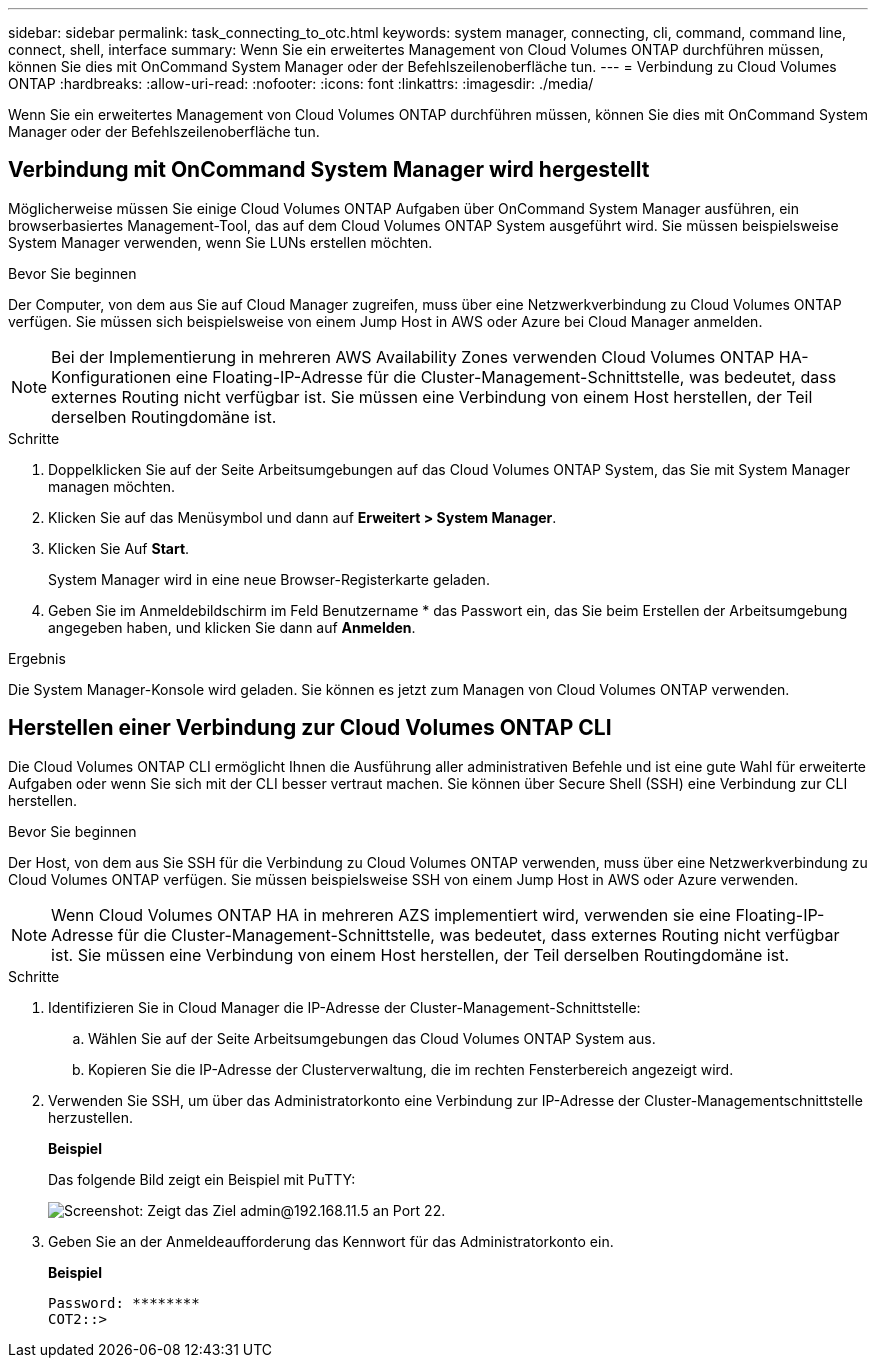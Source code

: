 ---
sidebar: sidebar 
permalink: task_connecting_to_otc.html 
keywords: system manager, connecting, cli, command, command line, connect, shell, interface 
summary: Wenn Sie ein erweitertes Management von Cloud Volumes ONTAP durchführen müssen, können Sie dies mit OnCommand System Manager oder der Befehlszeilenoberfläche tun. 
---
= Verbindung zu Cloud Volumes ONTAP
:hardbreaks:
:allow-uri-read: 
:nofooter: 
:icons: font
:linkattrs: 
:imagesdir: ./media/


Wenn Sie ein erweitertes Management von Cloud Volumes ONTAP durchführen müssen, können Sie dies mit OnCommand System Manager oder der Befehlszeilenoberfläche tun.



== Verbindung mit OnCommand System Manager wird hergestellt

Möglicherweise müssen Sie einige Cloud Volumes ONTAP Aufgaben über OnCommand System Manager ausführen, ein browserbasiertes Management-Tool, das auf dem Cloud Volumes ONTAP System ausgeführt wird. Sie müssen beispielsweise System Manager verwenden, wenn Sie LUNs erstellen möchten.

.Bevor Sie beginnen
Der Computer, von dem aus Sie auf Cloud Manager zugreifen, muss über eine Netzwerkverbindung zu Cloud Volumes ONTAP verfügen. Sie müssen sich beispielsweise von einem Jump Host in AWS oder Azure bei Cloud Manager anmelden.


NOTE: Bei der Implementierung in mehreren AWS Availability Zones verwenden Cloud Volumes ONTAP HA-Konfigurationen eine Floating-IP-Adresse für die Cluster-Management-Schnittstelle, was bedeutet, dass externes Routing nicht verfügbar ist. Sie müssen eine Verbindung von einem Host herstellen, der Teil derselben Routingdomäne ist.

.Schritte
. Doppelklicken Sie auf der Seite Arbeitsumgebungen auf das Cloud Volumes ONTAP System, das Sie mit System Manager managen möchten.
. Klicken Sie auf das Menüsymbol und dann auf *Erweitert > System Manager*.
. Klicken Sie Auf *Start*.
+
System Manager wird in eine neue Browser-Registerkarte geladen.

. Geben Sie im Anmeldebildschirm im Feld Benutzername * das Passwort ein, das Sie beim Erstellen der Arbeitsumgebung angegeben haben, und klicken Sie dann auf *Anmelden*.


.Ergebnis
Die System Manager-Konsole wird geladen. Sie können es jetzt zum Managen von Cloud Volumes ONTAP verwenden.



== Herstellen einer Verbindung zur Cloud Volumes ONTAP CLI

Die Cloud Volumes ONTAP CLI ermöglicht Ihnen die Ausführung aller administrativen Befehle und ist eine gute Wahl für erweiterte Aufgaben oder wenn Sie sich mit der CLI besser vertraut machen. Sie können über Secure Shell (SSH) eine Verbindung zur CLI herstellen.

.Bevor Sie beginnen
Der Host, von dem aus Sie SSH für die Verbindung zu Cloud Volumes ONTAP verwenden, muss über eine Netzwerkverbindung zu Cloud Volumes ONTAP verfügen. Sie müssen beispielsweise SSH von einem Jump Host in AWS oder Azure verwenden.


NOTE: Wenn Cloud Volumes ONTAP HA in mehreren AZS implementiert wird, verwenden sie eine Floating-IP-Adresse für die Cluster-Management-Schnittstelle, was bedeutet, dass externes Routing nicht verfügbar ist. Sie müssen eine Verbindung von einem Host herstellen, der Teil derselben Routingdomäne ist.

.Schritte
. Identifizieren Sie in Cloud Manager die IP-Adresse der Cluster-Management-Schnittstelle:
+
.. Wählen Sie auf der Seite Arbeitsumgebungen das Cloud Volumes ONTAP System aus.
.. Kopieren Sie die IP-Adresse der Clusterverwaltung, die im rechten Fensterbereich angezeigt wird.


. Verwenden Sie SSH, um über das Administratorkonto eine Verbindung zur IP-Adresse der Cluster-Managementschnittstelle herzustellen.
+
*Beispiel*

+
Das folgende Bild zeigt ein Beispiel mit PuTTY:

+
image:screenshot_cli2.gif["Screenshot: Zeigt das Ziel admin@192.168.11.5 an Port 22."]

. Geben Sie an der Anmeldeaufforderung das Kennwort für das Administratorkonto ein.
+
*Beispiel*

+
....
Password: ********
COT2::>
....

